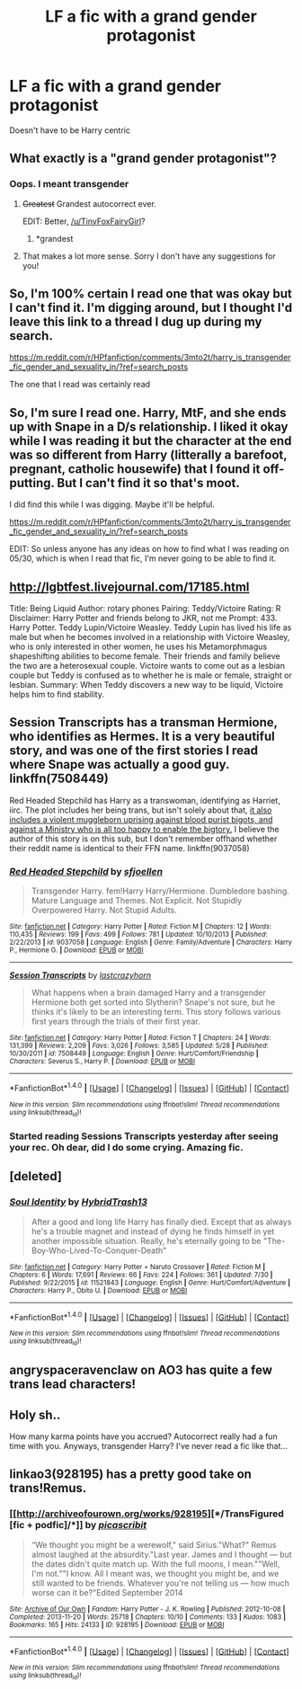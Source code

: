 #+TITLE: LF a fic with a grand gender protagonist

* LF a fic with a grand gender protagonist
:PROPERTIES:
:Author: TinyFoxFairyGirl
:Score: 10
:DateUnix: 1470252726.0
:DateShort: 2016-Aug-04
:FlairText: Request
:END:
Doesn't have to be Harry centric


** What exactly is a "grand gender protagonist"?
:PROPERTIES:
:Author: SilverCookieDust
:Score: 27
:DateUnix: 1470253538.0
:DateShort: 2016-Aug-04
:END:

*** Oops. I meant transgender
:PROPERTIES:
:Author: TinyFoxFairyGirl
:Score: 9
:DateUnix: 1470254155.0
:DateShort: 2016-Aug-04
:END:

**** +Greatest+ Grandest autocorrect ever.

EDIT: Better, [[/u/TinyFoxFairyGirl]]?
:PROPERTIES:
:Author: yarglethatblargle
:Score: 18
:DateUnix: 1470254765.0
:DateShort: 2016-Aug-04
:END:

***** *grandest
:PROPERTIES:
:Author: TinyFoxFairyGirl
:Score: 9
:DateUnix: 1470255512.0
:DateShort: 2016-Aug-04
:END:


**** That makes a lot more sense. Sorry I don't have any suggestions for you!
:PROPERTIES:
:Author: SilverCookieDust
:Score: 5
:DateUnix: 1470254671.0
:DateShort: 2016-Aug-04
:END:


** So, I'm 100% certain I read one that was okay but I can't find it. I'm digging around, but I thought I'd leave this link to a thread I dug up during my search.

[[https://m.reddit.com/r/HPfanfiction/comments/3mto2t/harry_is_transgender_fic_gender_and_sexuality_in/?ref=search_posts]]

The one that I read was certainly read
:PROPERTIES:
:Author: Seeker0fTruth
:Score: 3
:DateUnix: 1470260198.0
:DateShort: 2016-Aug-04
:END:


** So, I'm sure I read one. Harry, MtF, and she ends up with Snape in a D/s relationship. I liked it okay while I was reading it but the character at the end was so different from Harry (litterally a barefoot, pregnant, catholic housewife) that I found it off-putting. But I can't find it so that's moot.

I did find this while I was digging. Maybe it'll be helpful.

[[https://m.reddit.com/r/HPfanfiction/comments/3mto2t/harry_is_transgender_fic_gender_and_sexuality_in/?ref=search_posts]]

EDIT: So unless anyone has any ideas on how to find what I was reading on 05/30, which is when I read that fic, I'm never going to be able to find it.
:PROPERTIES:
:Author: Seeker0fTruth
:Score: 2
:DateUnix: 1470260805.0
:DateShort: 2016-Aug-04
:END:


** [[http://lgbtfest.livejournal.com/17185.html]]

Title: Being Liquid Author: rotary phones Pairing: Teddy/Victoire Rating: R Disclaimer: Harry Potter and friends belong to JKR, not me Prompt: 433. Harry Potter. Teddy Lupin/Victoire Weasley. Teddy Lupin has lived his life as male but when he becomes involved in a relationship with Victoire Weasley, who is only interested in other women, he uses his Metamorphmagus shapeshifting abilities to become female. Their friends and family believe the two are a heterosexual couple. Victoire wants to come out as a lesbian couple but Teddy is confused as to whether he is male or female, straight or lesbian. Summary: When Teddy discovers a new way to be liquid, Victoire helps him to find stability.
:PROPERTIES:
:Author: hurathixet
:Score: 2
:DateUnix: 1470265938.0
:DateShort: 2016-Aug-04
:END:


** Session Transcripts has a transman Hermione, who identifies as Hermes. It is a very beautiful story, and was one of the first stories I read where Snape was actually a good guy. linkffn(7508449)

Red Headed Stepchild has Harry as a transwoman, identifying as Harriet, iirc. The plot includes her being trans, but isn't solely about that, [[/spoiler][it also includes a violent muggleborn uprising against blood purist bigots, and against a Ministry who is all too happy to enable the bigtory.]] I believe the author of this story is on this sub, but I don't remember offhand whether their reddit name is identical to their FFN name. linkffn(9037058)
:PROPERTIES:
:Score: 2
:DateUnix: 1470266552.0
:DateShort: 2016-Aug-04
:END:

*** [[http://www.fanfiction.net/s/9037058/1/][*/Red Headed Stepchild/*]] by [[https://www.fanfiction.net/u/2055056/sfjoellen][/sfjoellen/]]

#+begin_quote
  Transgender Harry. fem!Harry Harry/Hermione. Dumbledore bashing. Mature Language and Themes. Not Explicit. Not Stupidly Overpowered Harry. Not Stupid Adults.
#+end_quote

^{/Site/: [[http://www.fanfiction.net/][fanfiction.net]] *|* /Category/: Harry Potter *|* /Rated/: Fiction M *|* /Chapters/: 12 *|* /Words/: 110,435 *|* /Reviews/: 199 *|* /Favs/: 499 *|* /Follows/: 781 *|* /Updated/: 10/10/2013 *|* /Published/: 2/22/2013 *|* /id/: 9037058 *|* /Language/: English *|* /Genre/: Family/Adventure *|* /Characters/: Harry P., Hermione G. *|* /Download/: [[http://www.ff2ebook.com/old/ffn-bot/index.php?id=9037058&source=ff&filetype=epub][EPUB]] or [[http://www.ff2ebook.com/old/ffn-bot/index.php?id=9037058&source=ff&filetype=mobi][MOBI]]}

--------------

[[http://www.fanfiction.net/s/7508449/1/][*/Session Transcripts/*]] by [[https://www.fanfiction.net/u/1715129/lastcrazyhorn][/lastcrazyhorn/]]

#+begin_quote
  What happens when a brain damaged Harry and a transgender Hermione both get sorted into Slytherin? Snape's not sure, but he thinks it's likely to be an interesting term. This story follows various first years through the trials of their first year.
#+end_quote

^{/Site/: [[http://www.fanfiction.net/][fanfiction.net]] *|* /Category/: Harry Potter *|* /Rated/: Fiction T *|* /Chapters/: 24 *|* /Words/: 131,399 *|* /Reviews/: 2,209 *|* /Favs/: 3,026 *|* /Follows/: 3,585 *|* /Updated/: 5/28 *|* /Published/: 10/30/2011 *|* /id/: 7508449 *|* /Language/: English *|* /Genre/: Hurt/Comfort/Friendship *|* /Characters/: Severus S., Harry P. *|* /Download/: [[http://www.ff2ebook.com/old/ffn-bot/index.php?id=7508449&source=ff&filetype=epub][EPUB]] or [[http://www.ff2ebook.com/old/ffn-bot/index.php?id=7508449&source=ff&filetype=mobi][MOBI]]}

--------------

*FanfictionBot*^{1.4.0} *|* [[[https://github.com/tusing/reddit-ffn-bot/wiki/Usage][Usage]]] | [[[https://github.com/tusing/reddit-ffn-bot/wiki/Changelog][Changelog]]] | [[[https://github.com/tusing/reddit-ffn-bot/issues/][Issues]]] | [[[https://github.com/tusing/reddit-ffn-bot/][GitHub]]] | [[[https://www.reddit.com/message/compose?to=tusing][Contact]]]

^{/New in this version: Slim recommendations using/ ffnbot!slim! /Thread recommendations using/ linksub(thread_id)!}
:PROPERTIES:
:Author: FanfictionBot
:Score: 2
:DateUnix: 1470266569.0
:DateShort: 2016-Aug-04
:END:


*** Started reading Sessions Transcripts yesterday after seeing your rec. Oh dear, did I do some crying. Amazing fic.
:PROPERTIES:
:Author: iambeeblack
:Score: 2
:DateUnix: 1470323600.0
:DateShort: 2016-Aug-04
:END:


** [deleted]
:PROPERTIES:
:Score: 1
:DateUnix: 1470267587.0
:DateShort: 2016-Aug-04
:END:

*** [[http://www.fanfiction.net/s/11521843/1/][*/Soul Identity/*]] by [[https://www.fanfiction.net/u/6979059/HybridTrash13][/HybridTrash13/]]

#+begin_quote
  After a good and long life Harry has finally died. Except that as always he's a trouble magnet and instead of dying he finds himself in yet another impossible situation. Really, he's eternally going to be "The-Boy-Who-Lived-To-Conquer-Death"
#+end_quote

^{/Site/: [[http://www.fanfiction.net/][fanfiction.net]] *|* /Category/: Harry Potter + Naruto Crossover *|* /Rated/: Fiction M *|* /Chapters/: 6 *|* /Words/: 17,691 *|* /Reviews/: 66 *|* /Favs/: 224 *|* /Follows/: 361 *|* /Updated/: 7/30 *|* /Published/: 9/22/2015 *|* /id/: 11521843 *|* /Language/: English *|* /Genre/: Hurt/Comfort/Adventure *|* /Characters/: Harry P., Obito U. *|* /Download/: [[http://www.ff2ebook.com/old/ffn-bot/index.php?id=11521843&source=ff&filetype=epub][EPUB]] or [[http://www.ff2ebook.com/old/ffn-bot/index.php?id=11521843&source=ff&filetype=mobi][MOBI]]}

--------------

*FanfictionBot*^{1.4.0} *|* [[[https://github.com/tusing/reddit-ffn-bot/wiki/Usage][Usage]]] | [[[https://github.com/tusing/reddit-ffn-bot/wiki/Changelog][Changelog]]] | [[[https://github.com/tusing/reddit-ffn-bot/issues/][Issues]]] | [[[https://github.com/tusing/reddit-ffn-bot/][GitHub]]] | [[[https://www.reddit.com/message/compose?to=tusing][Contact]]]

^{/New in this version: Slim recommendations using/ ffnbot!slim! /Thread recommendations using/ linksub(thread_id)!}
:PROPERTIES:
:Author: FanfictionBot
:Score: 1
:DateUnix: 1470267615.0
:DateShort: 2016-Aug-04
:END:


** angryspaceravenclaw on AO3 has quite a few trans lead characters!
:PROPERTIES:
:Author: padfootprohibited
:Score: 1
:DateUnix: 1470274630.0
:DateShort: 2016-Aug-04
:END:


** Holy sh..

How many karma points have you accrued? Autocorrect really had a fun time with you. Anyways, transgender Harry? I've never read a fic like that...
:PROPERTIES:
:Author: EspilonPineapple
:Score: 1
:DateUnix: 1470275165.0
:DateShort: 2016-Aug-04
:END:


** linkao3(928195) has a pretty good take on trans!Remus.
:PROPERTIES:
:Author: orangedarkchocolate
:Score: 1
:DateUnix: 1470336636.0
:DateShort: 2016-Aug-04
:END:

*** [[http://archiveofourown.org/works/928195][*/TransFigured [fic + podfic]/*]] by [[http://archiveofourown.org/users/picascribit/pseuds/picascribit][/picascribit/]]

#+begin_quote
  “We thought you might be a werewolf," said Sirius."What?" Remus almost laughed at the absurdity."Last year. James and I thought --- but the dates didn't quite match up. With the full moons, I mean.""Well, I'm not.""I know. All I meant was, we thought you might be, and we still wanted to be friends. Whatever you're not telling us --- how much worse can it be?"Edited September 2014
#+end_quote

^{/Site/: [[http://www.archiveofourown.org/][Archive of Our Own]] *|* /Fandom/: Harry Potter - J. K. Rowling *|* /Published/: 2012-10-08 *|* /Completed/: 2013-11-20 *|* /Words/: 25718 *|* /Chapters/: 10/10 *|* /Comments/: 133 *|* /Kudos/: 1083 *|* /Bookmarks/: 165 *|* /Hits/: 24133 *|* /ID/: 928195 *|* /Download/: [[http://archiveofourown.org/downloads/pi/picascribit/928195/TransFigured%20fic%20podfic.epub?updated_at=1464564258][EPUB]] or [[http://archiveofourown.org/downloads/pi/picascribit/928195/TransFigured%20fic%20podfic.mobi?updated_at=1464564258][MOBI]]}

--------------

*FanfictionBot*^{1.4.0} *|* [[[https://github.com/tusing/reddit-ffn-bot/wiki/Usage][Usage]]] | [[[https://github.com/tusing/reddit-ffn-bot/wiki/Changelog][Changelog]]] | [[[https://github.com/tusing/reddit-ffn-bot/issues/][Issues]]] | [[[https://github.com/tusing/reddit-ffn-bot/][GitHub]]] | [[[https://www.reddit.com/message/compose?to=tusing][Contact]]]

^{/New in this version: Slim recommendations using/ ffnbot!slim! /Thread recommendations using/ linksub(thread_id)!}
:PROPERTIES:
:Author: FanfictionBot
:Score: 1
:DateUnix: 1470336751.0
:DateShort: 2016-Aug-04
:END:
